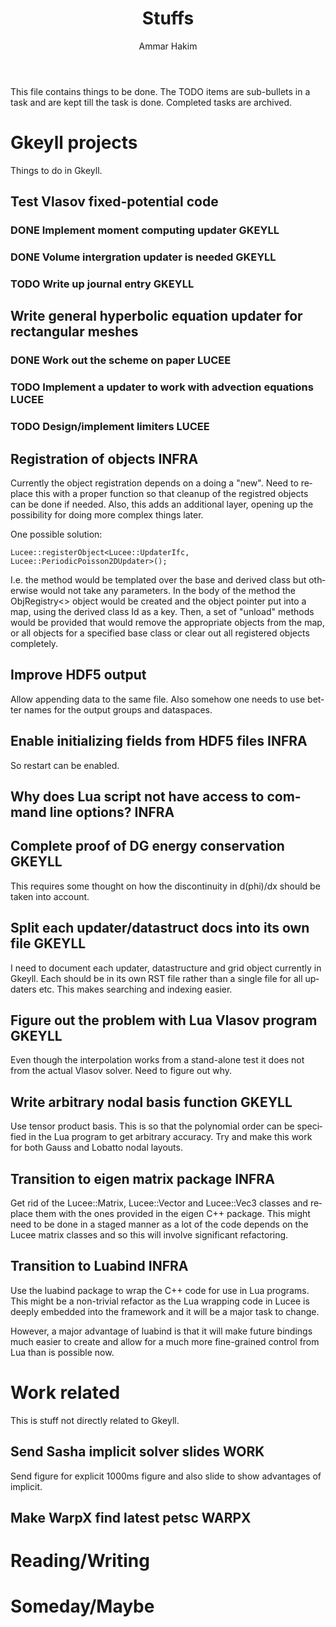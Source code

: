 # -*- org -*-

#+TITLE:     Stuffs
#+AUTHOR:    Ammar Hakim
#+EMAIL:     ahakim@pppl.gov
#+LANGUAGE:  en
#+STARTUP: overview
#+TAGS: GKEYLL(g) LUCEE(l) HOME(h) WARPX(w) INFRA(i)

This file contains things to be done. The TODO items are sub-bullets
in a task and are kept till the task is done. Completed tasks are
archived.

* Gkeyll projects

  Things to do in Gkeyll.

** Test Vlasov fixed-potential code
*** DONE Implement moment computing updater			     :GKEYLL:
*** DONE Volume intergration updater is needed			     :GKEYLL:
*** TODO Write up journal entry					     :GKEYLL:

** Write general hyperbolic equation updater for rectangular meshes
*** DONE Work out the scheme on paper				      :LUCEE:
*** TODO Implement a updater to work with advection equations	      :LUCEE:
*** TODO Design/implement limiters				      :LUCEE:

** Registration of objects					      :INFRA:

   Currently the object registration depends on a doing a "new". Need
   to replace this with a proper function so that cleanup of the
   registred objects can be done if needed. Also, this adds an
   additional layer, opening up the possibility for doing more complex
   things later.
   
   One possible solution:

#+BEGIN_EXAMPLE
   Lucee::registerObject<Lucee::UpdaterIfc, Lucee::PeriodicPoisson2DUpdater>();
#+END_EXAMPLE

   I.e. the method would be templated over the base and derived class
   but otherwise would not take any parameters. In the body of the
   method the ObjRegistry<> object would be created and the object
   pointer put into a map, using the derived class Id as a key. Then,
   a set of "unload" methods would be provided that would remove the
   appropriate objects from the map, or all objects for a specified
   base class or clear out all registered objects completely.

** Improve HDF5 output

   Allow appending data to the same file. Also somehow one needs to
   use better names for the output groups and dataspaces.

** Enable initializing fields from HDF5 files			      :INFRA:
   
   So restart can be enabled.

** Why does Lua script not have access to command line options?	      :INFRA:
** Complete proof of DG energy conservation 			     :GKEYLL:

   This requires some thought on how the discontinuity in d(phi)/dx
   should be taken into account.

** Split each updater/datastruct docs into its own file 	     :GKEYLL:

   I need to document each updater, datastructure and grid object
   currently in Gkeyll. Each should be in its own RST file rather than
   a single file for all updaters etc. This makes searching and
   indexing easier.

** Figure out the problem with Lua Vlasov program		     :GKEYLL:

   Even though the interpolation works from a stand-alone test it does
   not from the actual Vlasov solver. Need to figure out why.

** Write arbitrary nodal basis function 			     :GKEYLL:
   
   Use tensor product basis. This is so that the polynomial order can
   be specified in the Lua program to get arbitrary accuracy. Try and
   make this work for both Gauss and Lobatto nodal layouts.

** Transition to eigen matrix package				      :INFRA:

   Get rid of the Lucee::Matrix, Lucee::Vector and Lucee::Vec3 classes
   and replace them with the ones provided in the eigen C++
   package. This might need to be done in a staged manner as a lot of
   the code depends on the Lucee matrix classes and so this will
   involve significant refactoring.

** Transition to Luabind					      :INFRA:

   Use the luabind package to wrap the C++ code for use in Lua
   programs. This might be a non-trivial refactor as the Lua wrapping
   code in Lucee is deeply embedded into the framework and it will be
   a major task to change.

   However, a major advantage of luabind is that it will make future
   bindings much easier to create and allow for a much more
   fine-grained control from Lua than is possible now.

* Work related

  This is stuff not directly related to Gkeyll.
** Send Sasha implicit solver slides 				       :WORK:

   Send figure for explicit 1000ms figure and also slide to show
   advantages of implicit.

** Make WarpX find latest petsc					      :WARPX:


* Reading/Writing

* Someday/Maybe
